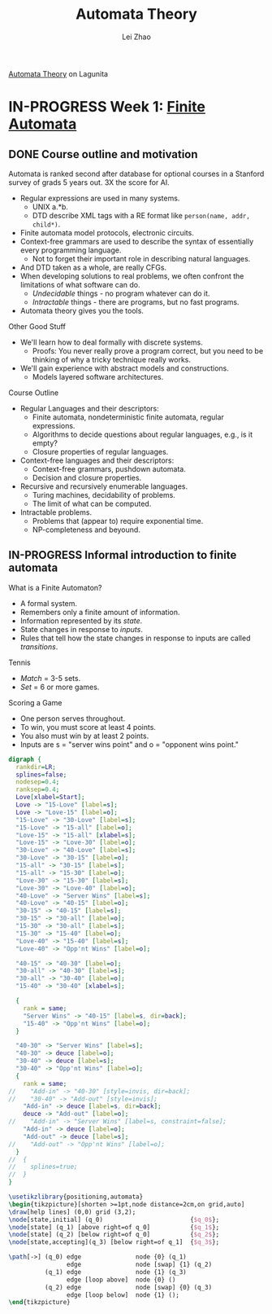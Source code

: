 #+STARTUP: content
#+STARTUP: inlineimages
#+STARTUP: hideblocks
#+TODO: TODO IN-PROGRESS DONE
#+PROPERTY: header-args:latex :results raw :headers '("\\usepackage{tikz}") :fit yes :imagemagick yes :imoutoptions -flatten

[[https://lagunita.stanford.edu/courses/course-v1:ComputerScience+Automata+SelfPaced/courseware/751b6dfa045849d8bec2fdd55c89a3b9/][Automata Theory]] on Lagunita

* IN-PROGRESS Week 1: [[https://lagunita.stanford.edu/courses/course-v1:ComputerScience+Automata+SelfPaced/courseware/544b7a8df3844f428bc1a5125c594702/ec6439250bb4426ab93c543e140dacb4/][Finite Automata]]
** DONE Course outline and motivation
   CLOSED: [2017-08-26 Sat 11:00]
Automata is ranked second after database for optional courses in a
Stanford survey of grads 5 years out.  3X the score for AI.

  * Regular expressions are used in many systems.
    - UNIX a.*b.
    - DTD describe XML tags with a RE format like
      ~person(name, addr, child*)~.
  * Finite automata model protocols, electronic circuits.
  * Context-free grammars are used to describe the syntax of
    essentially every programming language.
    - Not to forget their important role in describing natural
      languages.
  * And DTD taken as a whole, are really CFGs.
  * When developing solutions to real problems, we often confront the
    limitations of what software can do.
    - /Undecidable/ things - no program whatever can do it.
    - /Intractable/ things - there are programs, but no fast programs.
  * Automata theory gives you the tools.

Other Good Stuff

  * We'll learn how to deal formally with discrete systems.
    - Proofs: You never really prove a program correct, but you need
      to be thinking of why a tricky technique really works.
  * We'll gain experience with abstract models and constructions.
    - Models layered software architectures.

Course Outline

  * Regular Languages and their descriptors:
    - Finite automata, nondeterministic finite automata, regular
      expressions.
    - Algorithms to decide questions about regular languages, e.g., is
      it empty?
    - Closure properties of regular languages.
  * Context-free languages and their descriptors:
    - Context-free grammars, pushdown automata.
    - Decision and closure properties.
  * Recursive and recursively enumerable languages.
    - Turing machines, decidability of problems.
    - The limit of what can be computed.
  * Intractable problems.
    - Problems that (appear to) require exponential time.
    - NP-completeness and beyound.

** IN-PROGRESS Informal introduction to finite automata
   :PROPERTIES:
   :VISIBILITY: children
   :END:

What is a Finite Automaton?

  * A formal system.
  * Remembers only a finite amount of information.
  * Information represented by its /state/.
  * State changes in response to /inputs/.
  * Rules that tell how the state changes in response to inputs are
    called /transitions/.


Tennis

  * /Match/ = 3-5 sets.
  * /Set/ = 6 or more games.

Scoring a Game

  * One person serves throughout.
  * To win, you must score at least 4 points.
  * You also must win by at least 2 points.
  * Inputs are s = "server wins point" and o = "opponent wins point."

#+BEGIN_SRC dot :file tennis.png
digraph {
  rankdir=LR;
  splines=false;
  nodesep=0.4;
  ranksep=0.4;
  Love[xlabel=Start];
  Love -> "15-Love" [label=s];
  Love -> "Love-15" [label=o];
  "15-Love" -> "30-Love" [label=s];
  "15-Love" -> "15-all" [label=o];
  "Love-15" -> "15-all" [xlabel=s];
  "Love-15" -> "Love-30" [label=o];
  "30-Love" -> "40-Love" [label=s];
  "30-Love" -> "30-15" [label=o];
  "15-all" -> "30-15" [label=s];
  "15-all" -> "15-30" [label=o];
  "Love-30" -> "15-30" [label=s];
  "Love-30" -> "Love-40" [label=o];
  "40-Love" -> "Server Wins" [label=s];
  "40-Love" -> "40-15" [label=o];
  "30-15" -> "40-15" [label=s];
  "30-15" -> "30-all" [label=o];
  "15-30" -> "30-all" [label=s];
  "15-30" -> "15-40" [label=o];
  "Love-40" -> "15-40" [label=s];
  "Love-40" -> "Opp'nt Wins" [label=o];

  "40-15" -> "40-30" [label=o];
  "30-all" -> "40-30" [label=s];
  "30-all" -> "30-40" [label=o];
  "15-40" -> "30-40" [xlabel=s];

  {
    rank = same;
    "Server Wins" -> "40-15" [label=s, dir=back];
    "15-40" -> "Opp'nt Wins" [label=o];
  }

  "40-30" -> "Server Wins" [label=s];
  "40-30" -> deuce [label=o];
  "30-40" -> deuce [label=s];
  "30-40" -> "Opp'nt Wins" [label=o];
  {
    rank = same;
//    "Add-in" -> "40-30" [style=invis, dir=back];
//    "30-40" -> "Add-out" [style=invis];
    "Add-in" -> deuce [label=s, dir=back];
    deuce -> "Add-out" [label=o];
//    "Add-in" -> "Server Wins" [label=s, constraint=false];
    "Add-in" -> deuce [label=o];
    "Add-out" -> deuce [label=s];
//    "Add-out" -> "Opp'nt Wins" [label=o];
  }
//  {
//    splines=true;
//  }
}
#+END_SRC

#+RESULTS:
[[file:tennis.png]]


#+BEGIN_SRC latex :file tmp.png :iminoptions -density 200
\usetikzlibrary{positioning,automata}
\begin{tikzpicture}[shorten >=1pt,node distance=2cm,on grid,auto]
\draw[help lines] (0,0) grid (3,2);
\node[state,initial] (q_0)                        {$q_0$};
\node[state] (q_1) [above right=of q_0]           {$q_1$};
\node[state] (q_2) [below right=of q_0]           {$q_2$};
\node[state,accepting](q_3) [below right=of q_1]  {$q_3$};

\path[->] (q_0) edge               node {0} (q_1)
                edge               node [swap] {1} (q_2)
          (q_1) edge               node {1} (q_3)
                edge [loop above]  node {0} ()
          (q_2) edge               node [swap] {0} (q_3)
                edge [loop below]  node {1} ();
\end{tikzpicture}
#+END_SRC

#+RESULTS:
[[file:tmp.png]]


#+TITLE: Automata Theory
#+AUTHOR: Lei Zhao
#+HTML_HEAD: <link type="text/css" href="../styles/syntax-highlight.css" rel="stylesheet"/>
#+HTML_HEAD: <script type="text/javascript" src="../src/post.js"></script>
# #+INFOJS_OPT: view:info path:../lib/org-info.js
#+OPTIONS: ^:nil \n:t
